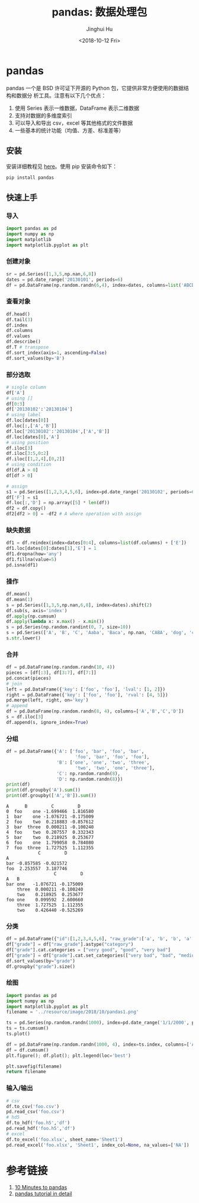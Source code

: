 #+TITLE: pandas: 数据处理包
#+AUTHOR: Jinghui Hu
#+EMAIL: hujinghui@buaa.edu.cn
#+DATE: <2018-10-12 Fri>
#+TAGS: python tensorflow machine-learning


* pandas

pandas 一个是 BSD 许可证下开源的 Python 包，它提供非常方便使用的数据结构和数据分
析工具。注意有以下几个优点：

1. 使用 Series 表示一维数据，DataFrame 表示二维数据
2. 支持对数据的多维度索引
3. 可以导入和导出 csv，excel 等其他格式的文件数据
4. 一些基本的统计功能（均值、方差、标准差等）

** 安装

安装详细教程见 [[http://pandas.pydata.org/pandas-docs/stable/install.html][here]]。使用 pip 安装命令如下：

#+BEGIN_SRC sh
  pip install pandas
#+END_SRC

** 快速上手

*** 导入

#+BEGIN_SRC python :preamble "# -*- coding: utf-8 -*-" :exports both :session default :results output pp
  import pandas as pd
  import numpy as np
  import matplotlib
  import matplotlib.pyplot as plt
#+END_SRC

*** 创建对象

#+BEGIN_SRC python :preamble "# -*- coding: utf-8 -*-" :exports both :session default :results output pp
  sr = pd.Series([1,3,5,np.nan,6,8])
  dates = pd.date_range('20130101', periods=6)
  df = pd.DataFrame(np.random.randn(6,4), index=dates, columns=list('ABCD'))
#+END_SRC

*** 查看对象

#+BEGIN_SRC python :preamble "# -*- coding: utf-8 -*-" :exports both :session default :results output pp
  df.head()
  df.tail(3)
  df.index
  df.columns
  df.values
  df.describe()
  df.T # transpose
  df.sort_index(axis=1, ascending=False)
  df.sort_values(by='B')
#+END_SRC

*** 部分选取

#+BEGIN_SRC python :preamble "# -*- coding: utf-8 -*-" :exports both :session default :results output pp
  # single column
  df['A']
  # using []
  df[0:3]
  df['20130102':'20130104']
  # using label
  df.loc[dates[0]]
  df.loc[:,['A','B']]
  df.loc['20130102':'20130104',['A','B']]
  df.loc[dates[0],'A']
  # using position
  df.iloc[3]
  df.iloc[3:5,0:2]
  df.iloc[[1,2,4],[0,2]]
  # using condition
  df[df.A > 0]
  df[df > 0]

  # assign
  s1 = pd.Series([1,2,3,4,5,6], index=pd.date_range('20130102', periods=6))
  df['F'] = s1
  df.loc[:,'D'] = np.array([5] * len(df))
  df2 = df.copy()
  df2[df2 > 0] = -df2 # A where operation with assign
#+END_SRC

*** 缺失数据

#+BEGIN_SRC python :preamble "# -*- coding: utf-8 -*-" :exports both :session default :results output pp
  df1 = df.reindex(index=dates[0:4], columns=list(df.columns) + ['E'])
  df1.loc[dates[0]:dates[1],'E'] = 1
  df1.dropna(how='any')
  df1.fillna(value=5)
  pd.isna(df1)
#+END_SRC

*** 操作

#+BEGIN_SRC python :preamble "# -*- coding: utf-8 -*-" :exports both :session default :results output pp
  df.mean()
  df.mean(1)
  s = pd.Series([1,3,5,np.nan,6,8], index=dates).shift(2)
  df.sub(s, axis='index')
  df.apply(np.cumsum)
  df.apply(lambda x: x.max() - x.min())
  s = pd.Series(np.random.randint(0, 7, size=10))
  s = pd.Series(['A', 'B', 'C', 'Aaba', 'Baca', np.nan, 'CABA', 'dog', 'cat'])
  s.str.lower()
#+END_SRC

*** 合并

#+BEGIN_SRC python :preamble "# -*- coding: utf-8 -*-" :exports both :session default :results output pp
  df = pd.DataFrame(np.random.randn(10, 4))
  pieces = [df[:3], df[3:7], df[7:]]
  pd.concat(pieces)
  # join
  left = pd.DataFrame({'key': ['foo', 'foo'], 'lval': [1, 2]})
  right = pd.DataFrame({'key': ['foo', 'foo'], 'rval': [4, 5]})
  pd.merge(left, right, on='key')
  # append
  df = pd.DataFrame(np.random.randn(8, 4), columns=['A','B','C','D'])
  s = df.iloc[3]
  df.append(s, ignore_index=True)
#+END_SRC

*** 分组

#+BEGIN_SRC python :preamble "# -*- coding: utf-8 -*-" :exports both :session default :results output pp
  df = pd.DataFrame({'A': ['foo', 'bar', 'foo', 'bar',
                            'foo', 'bar', 'foo', 'foo'],
                     'B': ['one', 'one', 'two', 'three',
                            'two', 'two', 'one', 'three'],
                     'C': np.random.randn(8),
                     'D': np.random.randn(8)})
  print(df)
  print(df.groupby('A').sum())
  print(df.groupby(['A','B']).sum())
#+END_SRC

#+RESULTS:
#+begin_example
  A      B         C         D
  0  foo    one -1.699466  1.816580
  1  bar    one -1.076721 -0.175009
  2  foo    two  0.218883 -0.857612
  3  bar  three  0.000211 -0.100240
  4  foo    two  0.207557  0.332343
  5  bar    two  0.218925  0.253677
  6  foo    one  1.799058  0.784080
  7  foo  three  1.727525  1.112355
              C         D
  A
  bar -0.857585 -0.021572
  foo  2.253557  3.187746
                    C         D
  A   B
  bar one   -1.076721 -0.175009
      three  0.000211 -0.100240
      two    0.218925  0.253677
  foo one    0.099592  2.600660
      three  1.727525  1.112355
      two    0.426440 -0.525269
#+end_example

*** 分类

#+BEGIN_SRC python :preamble "# -*- coding: utf-8 -*-" :exports both :session default :results output pp
  df = pd.DataFrame({"id":[1,2,3,4,5,6], "raw_grade":['a', 'b', 'b', 'a', 'a', 'e']})
  df["grade"] = df["raw_grade"].astype("category")
  df["grade"].cat.categories = ["very good", "good", "very bad"]
  df["grade"] = df["grade"].cat.set_categories(["very bad", "bad", "medium", "good", "very good"])
  df.sort_values(by="grade")
  df.groupby("grade").size()
#+END_SRC

*** 绘图

#+BEGIN_SRC python :preamble "# -*- coding: utf-8 -*-" :exports both :results file
  import pandas as pd
  import numpy as np
  import matplotlib.pyplot as plt
  filename = '../resource/image/2018/10/pandas1.png'

  ts = pd.Series(np.random.randn(1000), index=pd.date_range('1/1/2000', periods=1000))
  ts = ts.cumsum()
  ts.plot()

  df = pd.DataFrame(np.random.randn(1000, 4), index=ts.index, columns=['A', 'B', 'C', 'D'])
  df = df.cumsum()
  plt.figure(); df.plot(); plt.legend(loc='best')

  plt.savefig(filename)
  return filename
#+END_SRC

#+RESULTS:
[[file:../resource/image/2018/10/pandas1.png]]

*** 输入/输出

#+BEGIN_SRC python :preamble "# -*- coding: utf-8 -*-" :exports both :session default :results output pp
  # csv
  df.to_csv('foo.csv')
  pd.read_csv('foo.csv')
  # hd5
  df.to_hdf('foo.h5','df')
  pd.read_hdf('foo.h5','df')
  # excel
  df.to_excel('foo.xlsx', sheet_name='Sheet1')
  pd.read_excel('foo.xlsx', 'Sheet1', index_col=None, na_values=['NA'])
#+END_SRC


* 参考链接

1. [[http://pandas.pydata.org/pandas-docs/stable/10min.html][10 Minutes to pandas]]
2. [[http://pandas.pydata.org/pandas-docs/stable/tutorials.html][pandas tutorial in detail]]
